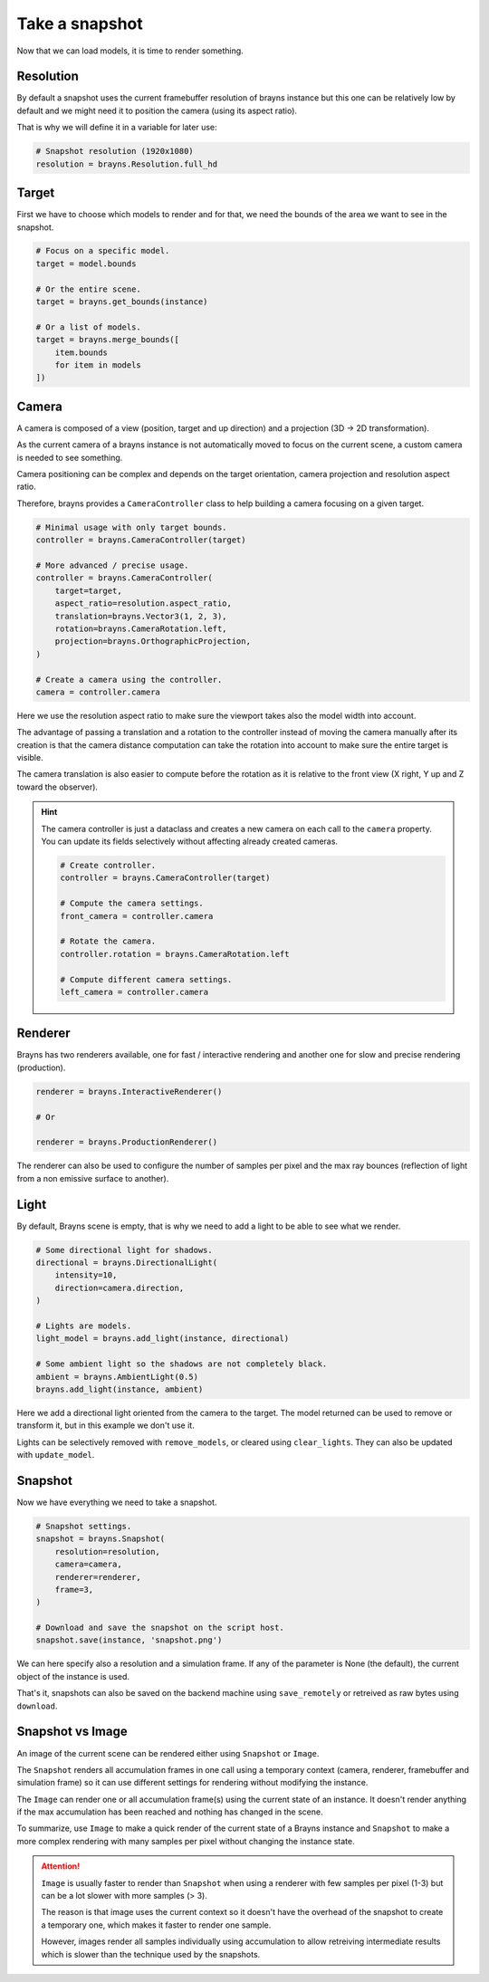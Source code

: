 Take a snapshot
===============

Now that we can load models, it is time to render something.

Resolution
----------

By default a snapshot uses the current framebuffer resolution of brayns instance
but this one can be relatively low by default and we might need it to position
the camera (using its aspect ratio).

That is why we will define it in a variable for later use:

.. code-block:: python

    # Snapshot resolution (1920x1080)
    resolution = brayns.Resolution.full_hd

Target
------

First we have to choose which models to render and for that, we need the bounds
of the area we want to see in the snapshot.

.. code-block:: python

    # Focus on a specific model.
    target = model.bounds

    # Or the entire scene.
    target = brayns.get_bounds(instance)

    # Or a list of models.
    target = brayns.merge_bounds([
        item.bounds
        for item in models
    ])

Camera
------

A camera is composed of a view (position, target and up direction) and a
projection (3D -> 2D transformation).

As the current camera of a brayns instance is not automatically moved to focus
on the current scene, a custom camera is needed to see something.

Camera positioning can be complex and depends on the target orientation, camera
projection and resolution aspect ratio.

Therefore, brayns provides a ``CameraController`` class to help building a
camera focusing on a given target.

.. code-block:: python

    # Minimal usage with only target bounds.
    controller = brayns.CameraController(target)

    # More advanced / precise usage.
    controller = brayns.CameraController(
        target=target,
        aspect_ratio=resolution.aspect_ratio,
        translation=brayns.Vector3(1, 2, 3),
        rotation=brayns.CameraRotation.left,
        projection=brayns.OrthographicProjection,
    )

    # Create a camera using the controller.
    camera = controller.camera

Here we use the resolution aspect ratio to make sure the viewport takes
also the model width into account.

The advantage of passing a translation and a rotation to the controller instead
of moving the camera manually after its creation is that the camera distance
computation can take the rotation into account to make sure the entire target
is visible.

The camera translation is also easier to compute before the rotation as it is
relative to the front view (X right, Y up and Z toward the observer).

.. hint::

    The camera controller is just a dataclass and creates a new camera on each
    call to the ``camera`` property. You can update its fields selectively
    without affecting already created cameras.

    .. code-block:: python

        # Create controller.
        controller = brayns.CameraController(target)

        # Compute the camera settings.
        front_camera = controller.camera

        # Rotate the camera.
        controller.rotation = brayns.CameraRotation.left

        # Compute different camera settings.
        left_camera = controller.camera

Renderer
--------

Brayns has two renderers available, one for fast / interactive rendering and
another one for slow and precise rendering (production).

.. code-block:: python

    renderer = brayns.InteractiveRenderer()

    # Or

    renderer = brayns.ProductionRenderer()

The renderer can also be used to configure the number of samples per pixel and
the max ray bounces (reflection of light from a non emissive surface to another).

Light
-----

By default, Brayns scene is empty, that is why we need to add a light to be able
to see what we render.

.. code-block:: python

    # Some directional light for shadows.
    directional = brayns.DirectionalLight(
        intensity=10,
        direction=camera.direction,
    )

    # Lights are models.
    light_model = brayns.add_light(instance, directional)

    # Some ambient light so the shadows are not completely black.
    ambient = brayns.AmbientLight(0.5)
    brayns.add_light(instance, ambient)

Here we add a directional light oriented from the camera to the target. The model
returned can be used to remove or transform it, but in this example we don't use it.

Lights can be selectively removed with ``remove_models``, or cleared using
``clear_lights``. They can also be updated with ``update_model``.

Snapshot
--------

Now we have everything we need to take a snapshot.

.. code-block:: python

    # Snapshot settings.
    snapshot = brayns.Snapshot(
        resolution=resolution,
        camera=camera,
        renderer=renderer,
        frame=3,
    )

    # Download and save the snapshot on the script host.
    snapshot.save(instance, 'snapshot.png')

We can here specify also a resolution and a simulation frame. If any of the
parameter is None (the default), the current object of the instance is used.

That's it, snapshots can also be saved on the backend machine using
``save_remotely`` or retreived as raw bytes using ``download``.

Snapshot vs Image
-----------------

An image of the current scene can be rendered either using ``Snapshot`` or
``Image``.

The ``Snapshot`` renders all accumulation frames in one call using a temporary
context (camera, renderer, framebuffer and simulation frame) so it can use
different settings for rendering without modifying the instance.

The ``Image`` can render one or all accumulation frame(s) using the current
state of an instance. It doesn't render anything if the max accumulation has
been reached and nothing has changed in the scene.

To summarize, use ``Image`` to make a quick render of the current state of a
Brayns instance and ``Snapshot`` to make a more complex rendering with many
samples per pixel without changing the instance state.

.. attention::

    ``Image`` is usually faster to render than ``Snapshot`` when using a
    renderer with few samples per pixel (1-3) but can be a lot slower with more
    samples (> 3).

    The reason is that image uses the current context so it doesn't have the
    overhead of the snapshot to create a temporary one, which makes it faster
    to render one sample.
    
    However, images render all samples individually using accumulation to allow
    retreiving intermediate results which is slower than the technique used by
    the snapshots.
